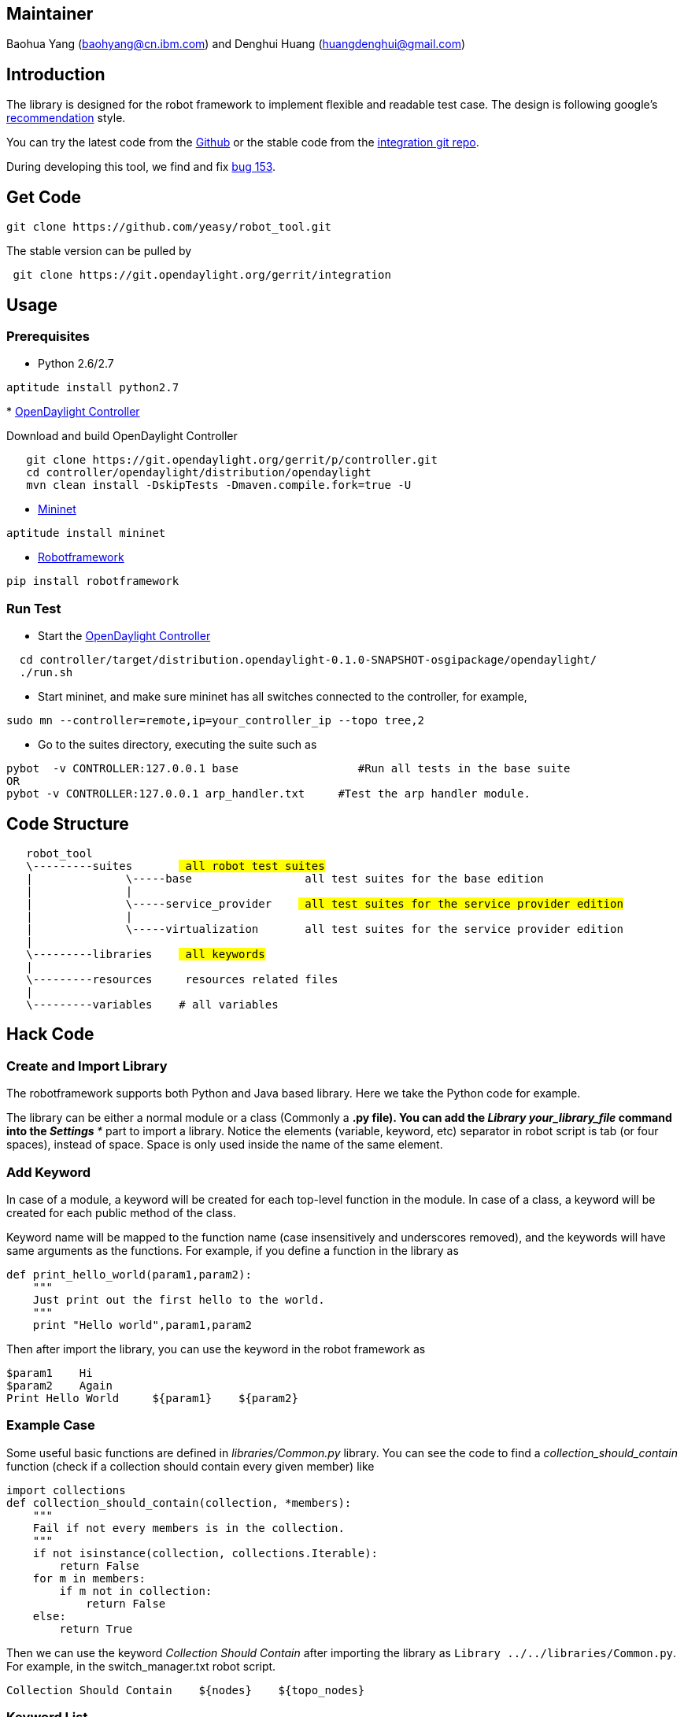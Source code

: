 [[maintainer]]
== Maintainer

Baohua Yang (baohyang@cn.ibm.com) and Denghui Huang
(huangdenghui@gmail.com)

[[introduction]]
== Introduction

The library is designed for the robot framework to implement flexible
and readable test case. The design is following google's
http://robotframework.googlecode.com/hg/doc/userguide/RobotFrameworkUserGuide.html#creating-test-libraries[recommendation]
style.

You can try the latest code from the
https://github.com/yeasy/robot_tool[Github] or the stable code from the
https://git.opendaylight.org/gerrit/#/admin/projects/integration[integration
git repo].

During developing this tool, we find and fix
https://bugs.opendaylight.org/show_bug.cgi?id=153[bug 153].

[[get-code]]
== Get Code

-------------------------------------------------
git clone https://github.com/yeasy/robot_tool.git
-------------------------------------------------

The stable version can be pulled by

-----------------------------------------------------------
 git clone https://git.opendaylight.org/gerrit/integration 
-----------------------------------------------------------

[[usage]]
== Usage

[[prerequisites]]
=== Prerequisites

* Python 2.6/2.7

--------------------------
aptitude install python2.7
--------------------------

*
https://wiki.opendaylight.org/view/GettingStarted:Developer_Main[OpenDaylight
Controller]

Download and build OpenDaylight Controller

-----------------------------------------------------------------
   git clone https://git.opendaylight.org/gerrit/p/controller.git
   cd controller/opendaylight/distribution/opendaylight
   mvn clean install -DskipTests -Dmaven.compile.fork=true -U
-----------------------------------------------------------------

* http://mininet.org/walkthrough[Mininet]

------------------------
aptitude install mininet
------------------------

* http://robotframework.org[Robotframework]

--------------------------
pip install robotframework
--------------------------

[[run-test]]
=== Run Test

* Start the
https://wiki.opendaylight.org/view/GettingStarted:Developer_Main[OpenDaylight
Controller]

-----------------------------------------------------------------------------------------
  cd controller/target/distribution.opendaylight-0.1.0-SNAPSHOT-osgipackage/opendaylight/
  ./run.sh
-----------------------------------------------------------------------------------------

* Start mininet, and make sure mininet has all switches connected to the
controller, for example,

---------------------------------------------------------------
sudo mn --controller=remote,ip=your_controller_ip --topo tree,2
---------------------------------------------------------------

* Go to the suites directory, executing the suite such as

--------------------------------------------------------------------------------------
pybot  -v CONTROLLER:127.0.0.1 base                  #Run all tests in the base suite 
OR
pybot -v CONTROLLER:127.0.0.1 arp_handler.txt     #Test the arp handler module.
--------------------------------------------------------------------------------------

[[code-structure]]
== Code Structure

`   robot_tool` +
`   \---------suites       # all robot test suites` +
`   |              \-----base                # all test suites for the base edition` +
`   |              |` +
`   |              \-----service_provider    # all test suites for the service provider edition` +
`   |              |` +
`   |              \-----virtualization      # all test suites for the service provider edition` +
`   |` +
`   \---------libraries    # all keywords` +
`   |` +
`   \---------resources    # resources related files` +
`   |` +
`   \---------variables    # all variables`

[[hack-code]]
== Hack Code

[[create-and-import-library]]
=== Create and Import Library

The robotframework supports both Python and Java based library. Here we
take the Python code for example.

The library can be either a normal module or a class (Commonly a *.py
file). You can add the _Library your_library_file_ command into the _***
Settings ***_ part to import a library. Notice the elements (variable,
keyword, etc) separator in robot script is tab (or four spaces), instead
of space. Space is only used inside the name of the same element.

[[add-keyword]]
=== Add Keyword

In case of a module, a keyword will be created for each top-level
function in the module. In case of a class, a keyword will be created
for each public method of the class.

Keyword name will be mapped to the function name (case insensitively and
underscores removed), and the keywords will have same arguments as the
functions. For example, if you define a function in the library as

------------------------------------------------
def print_hello_world(param1,param2):
    """
    Just print out the first hello to the world.
    """
    print "Hello world",param1,param2
------------------------------------------------

Then after import the library, you can use the keyword in the robot
framework as

--------------------------------------------
$param1    Hi
$param2    Again
Print Hello World     ${param1}    ${param2}
--------------------------------------------

[[example-case]]
=== Example Case

Some useful basic functions are defined in _libraries/Common.py_
library. You can see the code to find a _collection_should_contain_
function (check if a collection should contain every given member) like

--------------------------------------------------------
import collections
def collection_should_contain(collection, *members):
    """
    Fail if not every members is in the collection.
    """
    if not isinstance(collection, collections.Iterable):
        return False
    for m in members:
        if m not in collection:
            return False
    else:
        return True
--------------------------------------------------------

Then we can use the keyword _Collection Should Contain_ after importing
the library as `Library ../../libraries/Common.py`. For example, in the
switch_manager.txt robot script.

------------------------------------------------------
Collection Should Contain    ${nodes}    ${topo_nodes}
------------------------------------------------------

[[keyword-list]]
=== Keyword List

Keyword can be utilized in the robot scripts as functions.

* Collection Should Contain

`Name: Collection Should Contain` +
`Source: Common ` +
`Arguments: [ collection | *members ]` +
`Fail if not every members is in the collection.`

* Combine Strings

`Name: Combine Strings` +
`Source: Common ` +
`Arguments: [ *strings ]` +
`Combines the given \`strings\` together and returns the result. The given strings are not altered by this keyword.`

* Create Session

`Name: Create Session` +
`Source: RequestsLibrary ` +
`Arguments: [ alias | url | headers={} | cookies=None | auth=None | timeout=None | proxies=None | verify=False ]` +
`Create Session: create a HTTP session to a server ` +
`\`url\` Base url of the server ` +
`\`alias\` Robot Framework alias to identify the session`

* Delete

`Name: Delete` +
`Source: RequestsLibrary ` +
`Arguments: [ alias | uri | data=() | headers=None ]` +
`Send a DELETE request on the session object found using the given \`alias\` ` +
`\`alias\` that will be used to identify the Session object in the cache ` +
`\`uri\` to send the DELETE request to ` +
`\`headers\` a dictionary of headers to use with the request`

* Delete All Sessions

`Name: Delete All Sessions` +
`Source: RequestsLibrary ` +
`Arguments: [ ]` +
`Removes all the session objects`

* Get

`Name: Get` +
`Source: RequestsLibrary ` +
`Arguments: [ alias | uri | headers=None ]` +
`Send a GET request on the session object found using the given \`alias\` ` +
`\`alias\` that will be used to identify the Session object in the cache ` +
`\`uri\` to send the GET request to ` +
`\`headers\` a dictionary of headers to use with the request`

* Head

`Name: Head` +
`Source: RequestsLibrary ` +
`Arguments: [ alias | uri | headers=None ]` +
`Send a HEAD request on the session object found using the given \`alias\` ` +
`\`alias\` that will be used to identify the Session object in the cache ` +
`\`uri\` to send the HEAD request to ` +
`\`headers\` a dictionary of headers to use with the request`

* Post

`Name: Post` +
`Source: RequestsLibrary ` +
`Arguments: [ alias | uri | data={} | headers=None | files={} ]` +
`Send a POST request on the session object found using the given \`alias\` ` +
`\`alias\` that will be used to identify the Session object in the cache ` +
`\`uri\` to send the GET request to ` +
`\`data\` a dictionary of key-value pairs that will be urlencoded and sent as POST data or binary data that is sent as the raw body content ` +
`\`headers\` a dictionary of headers to use with the request ` +
`\`files\` a dictionary of file names containing file data to POST to the server`

* Put

`Name: Put` +
`Source: RequestsLibrary ` +
`Arguments: [ alias | uri | data=None | headers=None ]` +
`Send a PUT request on the session object found using the given \`alias\` ` +
`\`alias\` that will be used to identify the Session object in the cache ` +
`\`uri\` to send the PUT request to ` +
`\`headers\` a dictionary of headers to use with the request`

* To Json

`Name: To Json` +
`Source: RequestsLibrary ` +
`Arguments: [ content ]` +
`Convert a string to a JSON object ` +
`\`content\` String content to convert into JSON`

* Extract All Nodes

`Name: Extract All Nodes` +
`Source: SwitchManager ` +
`Arguments: [ content ]` +
`Return all nodes.`

[[learning-more]]
=== Learning More

Would like to suggest to read the
http://code.google.com/p/robotframework/wiki/PythonTutorial[Python
Tutorial for robotframework] and the
http://code.google.com/p/robotframework/wiki/UserGuide[Robot Framework
User Guide].

[[debug]]
== Debug

Since CSIT tool is based on the
http://http://robotframework.org/[robotframeowork], debugging CSIT is
really flexible.

[[diagnosis-based-on-output-files]]
=== Diagnosis based on output files

image:log_html.png[log.html example,title="fig:log.html example"]
image:log_html.png[report.html example,title="fig:report.html example"]

After running test suites, typically robot will generate several output
files.

By default these are output.xml, report.html and log.html. Those files
include many useful information of the test execution, and they can also
be combined and otherwise post-processed with Rebot.

The output.xml file contains all the test execution results in machine
readable XML format, and the log.html and the report.html are generated
based on it.

The log.html file contains details about the test execution in HTML
format, which has hierarchical structure to show the results of test
suite, test case and the key word. Log file is needed nearly every time
when test results are to be investigated in detail. Even though log
files also have statistics, report file is better for getting an
higher-level overview.

The command line option --log (-l) determines where log files are
created. Unless the special value NONE is used, log files are always
created and their default name is log.html.

The report.html contains an overview of the test execution results in
HTML format. It has statistics based on tags and executed test suites,
as well as a list of all executed test cases. When both report and log
are generated, the report has links to the log file for easy navigation
to more detailed information. It is easy to see the overall test
execution status from report, because its background color is green, if
all critical tests pass, and bright red otherwise.

The command line option --report (-r) determines where report files are
created. Similarly as log files, reports are always created unless NONE
is used as a value, and their default name is report.html.

If no outputs are needed, they should all be explicitly disabled using
--output NONE --report NONE --log NONE.

[[debug-the-code]]
=== Debug the code

[[development-plan]]
== Development Plan

[[code-architecture-discussion]]
=== Code architecture discussion

Done.

[[base-edition-test-suites]]
=== Base edition test suites

Basically Done.

[[accept-controller-ip-parameters]]
=== Accept controller IP parameters

Done.

[[operate-the-outside-mininet-environment]]
=== Operate the outside mininet environment

Done.

[[support-topology-parameters]]
=== Support topology parameters

TODO.

[[reference]]
== Reference

1. 
http://robotframework.googlecode.com/hg/doc/userguide/RobotFrameworkUserGuide.html

Category:Integration Group:CSIT Test Tools[Category:Integration
Group:CSIT Test Tools]
